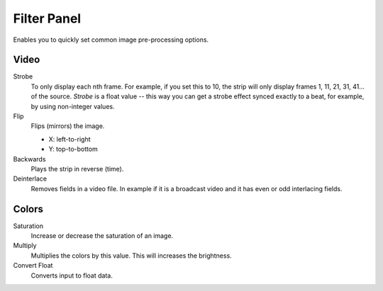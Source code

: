 
************
Filter Panel
************

.. figure:: /images/editors_sequencer_properties_filter.png
   :align: right

Enables you to quickly set common image pre-processing options.


Video
=====

Strobe
   To only display each nth frame. For example, if you set this to 10,
   the strip will only display frames 1, 11, 21, 31, 41... of the source.
   *Strobe* is a float value -- this way you can get a strobe effect synced exactly to a beat,
   for example, by using non-integer values.
Flip
   Flips (mirrors) the image.

   - X: left-to-right
   - Y: top-to-bottom

Backwards
   Plays the strip in reverse (time).
Deinterlace
   Removes fields in a video file.
   In example if it is a broadcast video and it has even or odd interlacing fields.


Colors
======

Saturation
   Increase or decrease the saturation of an image.
Multiply
   Multiplies the colors by this value. This will increases the brightness.

Convert Float
   Converts input to float data.
